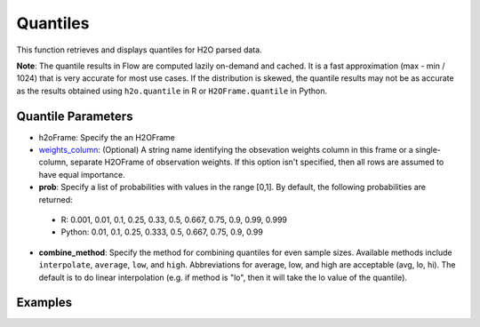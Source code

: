 Quantiles
---------

This function retrieves and displays quantiles for H2O parsed data.

**Note**: The quantile results in Flow are computed lazily on-demand and cached. It is a fast approximation (max - min / 1024) that is very accurate for most use cases. If the distribution is skewed, the quantile results may not be as accurate as the results obtained using ``h2o.quantile`` in R or ``H2OFrame.quantile`` in Python.

Quantile Parameters
~~~~~~~~~~~~~~~~~~~

- h2oFrame: Specify the an H2OFrame
- `weights_column <algo-params/weights_column.html>`__: (Optional) A string name identifying the obsevation weights column in this frame or a single-column, separate H2OFrame of observation weights. If this option isn't specified, then all rows are assumed to have equal importance.
- **prob**: Specify a list of probabilities with values in the range [0,1]. By default, the following probabilities are returned:

 - R: 0.001, 0.01, 0.1, 0.25, 0.33, 0.5, 0.667, 0.75, 0.9, 0.99, 0.999 
 - Python: 0.01, 0.1, 0.25, 0.333, 0.5, 0.667, 0.75, 0.9, 0.99

- **combine_method**: Specify the method for combining quantiles for even sample sizes. Available methods include ``interpolate``, ``average``, ``low``, and ``high``. Abbreviations for average, low, and high are acceptable (avg, lo, hi). The default is to do linear interpolation (e.g. if method is "lo", then it will take the lo value of the quantile). 

Examples
~~~~~~~~

.. tabs::
	.. code-tab:: r R

		# Import the prostate dataset:
		prostate_path <- system.file("extdata", "prostate.csv", package = "h2o")
		prostate <- h2o.uploadFile(path = prostate_path)

		# Request quantiles for the parsed dataset
		quantile(prostate)

		# Request quantiles for the AGE column:
		quantile(prostate[,3])

		# Request quantiles for probabilities 0.001 and 0.01 for the AGE column
		quantile(prostate[,3], prob=c(0.001, 0.01))

	.. code-tab:: python

		# Import the prostate dataset:
		prostate = h2o.import_file("http://s3.amazonaws.com/h2o-public-test-data/smalldata/prostate/prostate.csv")

		# Request quantiles for the parsed dataset
		prostate.quantile()

		# Request quantiles for the AGE column:
		prostate["AGE"].quantile()

		# Request quantiles for probabilities 0.001 and 0.01 for the AGE column
		prostate["AGE"].quantile(prob=[0.001, 0.01])
